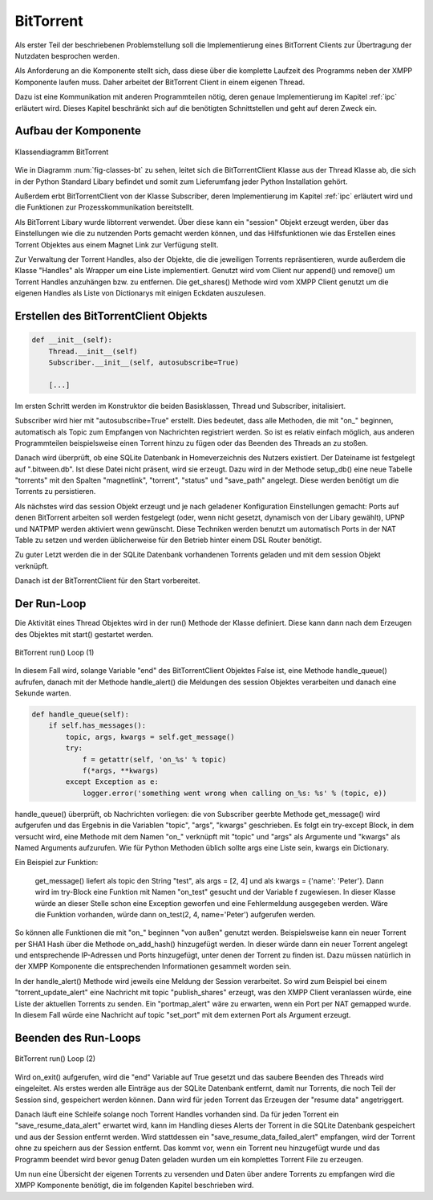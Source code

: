 .. 05_implementierung:

.. _bittorrent:
BitTorrent
==========

Als erster Teil der beschriebenen Problemstellung soll die Implementierung eines BitTorrent Clients zur Übertragung der Nutzdaten besprochen werden.

Als Anforderung an die Komponente stellt sich, dass diese über die komplette Laufzeit des Programms neben der XMPP Komponente laufen muss. Daher arbeitet der BitTorrent Client in einem eigenen Thread.

Dazu ist eine Kommunikation mit anderen Programmteilen nötig, deren genaue Implementierung im Kapitel :ref:`ipc` erläutert wird. Dieses Kapitel beschränkt sich auf die benötigten Schnittstellen und geht auf deren Zweck ein.


Aufbau der Komponente
---------------------

.. _fig-classes-bt:

.. figure:: resources/classes_bt.png
   :align: center
   :alt: Klassendiagramm BitTorrent
   :width: 30%

   Klassendiagramm BitTorrent


Wie in Diagramm :num:`fig-classes-bt` zu sehen, leitet sich die BitTorrentClient Klasse  aus der Thread Klasse ab, die sich in der Python Standard Libary befindet und somit zum Lieferumfang jeder Python Installation gehört.

Außerdem erbt BitTorrentClient von der Klasse Subscriber, deren Implementierung im Kapitel :ref:`ipc` erläutert wird und die Funktionen zur Prozesskommunikation bereitstellt.

Als BitTorrent Libary wurde libtorrent verwendet.
Über diese kann ein "session" Objekt erzeugt werden, über das Einstellungen wie die zu nutzenden Ports gemacht werden können, und das Hilfsfunktionen wie das Erstellen eines Torrent Objektes aus einem Magnet Link zur Verfügung stellt.

Zur Verwaltung der Torrent Handles, also der Objekte, die die jeweiligen Torrents repräsentieren, wurde außerdem die Klasse "Handles" als Wrapper um eine Liste implementiert.
Genutzt wird vom Client nur append() und remove() um Torrent Handles anzuhängen bzw. zu entfernen. Die get_shares() Methode wird vom XMPP Client genutzt um die eigenen Handles als Liste von Dictionarys mit einigen Eckdaten auszulesen.


Erstellen des BitTorrentClient Objekts
--------------------------------------

.. code-block:: python

    def __init__(self):
        Thread.__init__(self)
        Subscriber.__init__(self, autosubscribe=True)

        [...]

Im ersten Schritt werden im Konstruktor die beiden Basisklassen, Thread und Subscriber, initalisiert.

Subscriber wird hier mit "autosubscribe=True" erstellt. Dies bedeutet, dass alle Methoden, die mit "on_" beginnen, automatisch als Topic zum Empfangen von Nachrichten registriert werden. So ist es relativ einfach möglich, aus anderen Programmteilen beispielsweise einen Torrent hinzu zu fügen oder das Beenden des Threads an zu stoßen.

Danach wird überprüft, ob eine SQLite Datenbank in Homeverzeichnis des Nutzers existiert. Der Dateiname ist festgelegt auf ".bitween.db". Ist diese Datei nicht präsent, wird sie erzeugt. Dazu wird in der Methode setup_db() eine neue Tabelle "torrents" mit den Spalten "magnetlink", "torrent", "status" und "save_path" angelegt. Diese werden benötigt um die Torrents zu persistieren.

Als nächstes wird das session Objekt erzeugt und je nach geladener Konfiguration Einstellungen gemacht: Ports auf denen BitTorrent arbeiten soll werden festgelegt (oder, wenn nicht gesetzt, dynamisch von der Libary gewählt), UPNP und NATPMP werden aktiviert wenn gewünscht. Diese Techniken werden benutzt um automatisch Ports in der NAT Table zu setzen und werden üblicherweise für den Betrieb hinter einem DSL Router benötigt.

Zu guter Letzt werden die in der SQLite Datenbank vorhandenen Torrents geladen und mit dem session Objekt verknüpft.

Danach ist der BitTorrentClient für den Start vorbereitet.


Der Run-Loop
------------

Die Aktivität eines Thread Objektes wird in der run() Methode der Klasse definiert. Diese kann dann nach dem Erzeugen des Objektes mit start() gestartet werden.


.. _fig-bt_run_loop_1:
.. figure:: resources/bt_loop_1.png
   :align: center
   :alt: BitTorrent run() Loop (1)
   :width: 40%

   BitTorrent run() Loop (1)



In diesem Fall wird, solange Variable "end" des BitTorrentClient Objektes False ist, eine Methode handle_queue() aufrufen, danach mit der Methode handle_alert() die Meldungen des session Objektes verarbeiten und danach eine Sekunde warten.

.. code-block:: python

    def handle_queue(self):
        if self.has_messages():
            topic, args, kwargs = self.get_message()
            try:
                f = getattr(self, 'on_%s' % topic)
                f(*args, **kwargs)
            except Exception as e:
                logger.error('something went wrong when calling on_%s: %s' % (topic, e))


handle_queue() überprüft, ob Nachrichten vorliegen: die von Subscriber geerbte Methode get_message() wird aufgerufen und das Ergebnis in die Variablen "topic", "args", "kwargs" geschrieben.
Es folgt ein try-except Block, in dem versucht wird, eine Methode mit dem Namen "on_" verknüpft mit "topic" und "args" als Argumente und "kwargs" als Named Arguments aufzurufen.
Wie für Python Methoden üblich sollte args eine Liste sein, kwargs ein Dictionary.

Ein Beispiel zur Funktion:

   get_message() liefert als topic den String "test", als args = [2, 4] und als kwargs = {'name': 'Peter'}. Dann wird im try-Block eine Funktion mit Namen "on_test" gesucht und der Variable f zugewiesen. In dieser Klasse würde an dieser Stelle schon eine Exception geworfen und eine Fehlermeldung ausgegeben werden.
   Wäre die Funktion vorhanden, würde dann on_test(2, 4, name='Peter') aufgerufen werden.

So können alle Funktionen die mit "on_" beginnen "von außen" genutzt werden. Beispielsweise kann ein neuer Torrent per SHA1 Hash über die Methode on_add_hash() hinzugefügt werden. In dieser würde dann ein neuer Torrent angelegt und entsprechende IP-Adressen und Ports hinzugefügt, unter denen der Torrent zu finden ist. Dazu müssen natürlich in der XMPP Komponente die entsprechenden Informationen gesammelt worden sein.

In der handle_alert() Methode wird jeweils eine Meldung der Session verarbeitet. So wird zum Beispiel bei einem "torrent_update_alert" eine Nachricht mit topic "publish_shares" erzeugt, was den XMPP Client veranlassen würde, eine Liste der aktuellen Torrents zu senden. Ein "portmap_alert" wäre zu erwarten, wenn ein Port per NAT gemapped wurde. In diesem Fall würde eine Nachricht auf topic "set_port" mit dem externen Port als Argument erzeugt.

Beenden des Run-Loops
---------------------

.. _fig-bt_run_loop_2:
.. figure:: resources/bt_loop_2.png
   :align: center
   :alt: BitTorrent run() Loop (2)
   :width: 60%

   BitTorrent run() Loop (2)

Wird on_exit() aufgerufen, wird die "end" Variable auf True gesetzt und das saubere Beenden des Threads wird eingeleitet.
Als erstes werden alle Einträge aus der SQLite Datenbank entfernt, damit nur Torrents, die noch Teil der Session sind, gespeichert werden können.
Dann wird für jeden Torrent das Erzeugen der "resume data" angetriggert.

Danach läuft eine Schleife solange noch Torrent Handles vorhanden sind. Da für jeden Torrent ein "save_resume_data_alert" erwartet wird, kann im Handling dieses Alerts der Torrent in die SQLite Datenbank gespeichert und aus der Session entfernt werden.
Wird stattdessen ein "save_resume_data_failed_alert" empfangen, wird der Torrent ohne zu speichern aus der Session entfernt. Das kommt vor, wenn ein Torrent neu hinzugefügt wurde und das Programm beendet wird bevor genug Daten geladen wurden um ein komplettes Torrent File zu erzeugen.


Um nun eine Übersicht der eigenen Torrents zu versenden und Daten über andere Torrents zu empfangen wird die XMPP Komponente benötigt, die im folgenden Kapitel beschrieben wird.